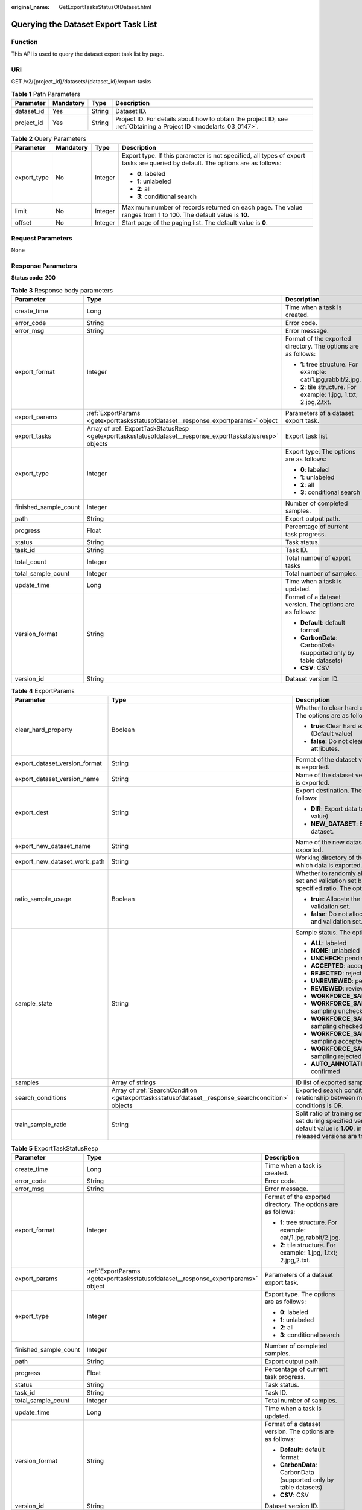 :original_name: GetExportTasksStatusOfDataset.html

.. _GetExportTasksStatusOfDataset:

Querying the Dataset Export Task List
=====================================

Function
--------

This API is used to query the dataset export task list by page.

URI
---

GET /v2/{project_id}/datasets/{dataset_id}/export-tasks

.. table:: **Table 1** Path Parameters

   +------------+-----------+--------+--------------------------------------------------------------------------------------------------------------------+
   | Parameter  | Mandatory | Type   | Description                                                                                                        |
   +============+===========+========+====================================================================================================================+
   | dataset_id | Yes       | String | Dataset ID.                                                                                                        |
   +------------+-----------+--------+--------------------------------------------------------------------------------------------------------------------+
   | project_id | Yes       | String | Project ID. For details about how to obtain the project ID, see :ref:`Obtaining a Project ID <modelarts_03_0147>`. |
   +------------+-----------+--------+--------------------------------------------------------------------------------------------------------------------+

.. table:: **Table 2** Query Parameters

   +-----------------+-----------------+-----------------+--------------------------------------------------------------------------------------------------------------------------------+
   | Parameter       | Mandatory       | Type            | Description                                                                                                                    |
   +=================+=================+=================+================================================================================================================================+
   | export_type     | No              | Integer         | Export type. If this parameter is not specified, all types of export tasks are queried by default. The options are as follows: |
   |                 |                 |                 |                                                                                                                                |
   |                 |                 |                 | -  **0**: labeled                                                                                                              |
   |                 |                 |                 | -  **1**: unlabeled                                                                                                            |
   |                 |                 |                 | -  **2**: all                                                                                                                  |
   |                 |                 |                 | -  **3**: conditional search                                                                                                   |
   +-----------------+-----------------+-----------------+--------------------------------------------------------------------------------------------------------------------------------+
   | limit           | No              | Integer         | Maximum number of records returned on each page. The value ranges from 1 to 100. The default value is **10**.                  |
   +-----------------+-----------------+-----------------+--------------------------------------------------------------------------------------------------------------------------------+
   | offset          | No              | Integer         | Start page of the paging list. The default value is **0**.                                                                     |
   +-----------------+-----------------+-----------------+--------------------------------------------------------------------------------------------------------------------------------+

Request Parameters
------------------

None

Response Parameters
-------------------

**Status code: 200**

.. table:: **Table 3** Response body parameters

   +-----------------------+-------------------------------------------------------------------------------------------------------------+-------------------------------------------------------------------+
   | Parameter             | Type                                                                                                        | Description                                                       |
   +=======================+=============================================================================================================+===================================================================+
   | create_time           | Long                                                                                                        | Time when a task is created.                                      |
   +-----------------------+-------------------------------------------------------------------------------------------------------------+-------------------------------------------------------------------+
   | error_code            | String                                                                                                      | Error code.                                                       |
   +-----------------------+-------------------------------------------------------------------------------------------------------------+-------------------------------------------------------------------+
   | error_msg             | String                                                                                                      | Error message.                                                    |
   +-----------------------+-------------------------------------------------------------------------------------------------------------+-------------------------------------------------------------------+
   | export_format         | Integer                                                                                                     | Format of the exported directory. The options are as follows:     |
   |                       |                                                                                                             |                                                                   |
   |                       |                                                                                                             | -  **1**: tree structure. For example: cat/1.jpg,rabbit/2.jpg.    |
   |                       |                                                                                                             | -  **2**: tile structure. For example: 1.jpg, 1.txt; 2.jpg,2.txt. |
   +-----------------------+-------------------------------------------------------------------------------------------------------------+-------------------------------------------------------------------+
   | export_params         | :ref:`ExportParams <getexporttasksstatusofdataset__response_exportparams>` object                           | Parameters of a dataset export task.                              |
   +-----------------------+-------------------------------------------------------------------------------------------------------------+-------------------------------------------------------------------+
   | export_tasks          | Array of :ref:`ExportTaskStatusResp <getexporttasksstatusofdataset__response_exporttaskstatusresp>` objects | Export task list                                                  |
   +-----------------------+-------------------------------------------------------------------------------------------------------------+-------------------------------------------------------------------+
   | export_type           | Integer                                                                                                     | Export type. The options are as follows:                          |
   |                       |                                                                                                             |                                                                   |
   |                       |                                                                                                             | -  **0**: labeled                                                 |
   |                       |                                                                                                             | -  **1**: unlabeled                                               |
   |                       |                                                                                                             | -  **2**: all                                                     |
   |                       |                                                                                                             | -  **3**: conditional search                                      |
   +-----------------------+-------------------------------------------------------------------------------------------------------------+-------------------------------------------------------------------+
   | finished_sample_count | Integer                                                                                                     | Number of completed samples.                                      |
   +-----------------------+-------------------------------------------------------------------------------------------------------------+-------------------------------------------------------------------+
   | path                  | String                                                                                                      | Export output path.                                               |
   +-----------------------+-------------------------------------------------------------------------------------------------------------+-------------------------------------------------------------------+
   | progress              | Float                                                                                                       | Percentage of current task progress.                              |
   +-----------------------+-------------------------------------------------------------------------------------------------------------+-------------------------------------------------------------------+
   | status                | String                                                                                                      | Task status.                                                      |
   +-----------------------+-------------------------------------------------------------------------------------------------------------+-------------------------------------------------------------------+
   | task_id               | String                                                                                                      | Task ID.                                                          |
   +-----------------------+-------------------------------------------------------------------------------------------------------------+-------------------------------------------------------------------+
   | total_count           | Integer                                                                                                     | Total number of export tasks                                      |
   +-----------------------+-------------------------------------------------------------------------------------------------------------+-------------------------------------------------------------------+
   | total_sample_count    | Integer                                                                                                     | Total number of samples.                                          |
   +-----------------------+-------------------------------------------------------------------------------------------------------------+-------------------------------------------------------------------+
   | update_time           | Long                                                                                                        | Time when a task is updated.                                      |
   +-----------------------+-------------------------------------------------------------------------------------------------------------+-------------------------------------------------------------------+
   | version_format        | String                                                                                                      | Format of a dataset version. The options are as follows:          |
   |                       |                                                                                                             |                                                                   |
   |                       |                                                                                                             | -  **Default**: default format                                    |
   |                       |                                                                                                             | -  **CarbonData**: CarbonData (supported only by table datasets)  |
   |                       |                                                                                                             | -  **CSV**: CSV                                                   |
   +-----------------------+-------------------------------------------------------------------------------------------------------------+-------------------------------------------------------------------+
   | version_id            | String                                                                                                      | Dataset version ID.                                               |
   +-----------------------+-------------------------------------------------------------------------------------------------------------+-------------------------------------------------------------------+

.. _getexporttasksstatusofdataset__response_exportparams:

.. table:: **Table 4** ExportParams

   +-------------------------------+---------------------------------------------------------------------------------------------------+----------------------------------------------------------------------------------------------------------------------------------------------------------------------------+
   | Parameter                     | Type                                                                                              | Description                                                                                                                                                                |
   +===============================+===================================================================================================+============================================================================================================================================================================+
   | clear_hard_property           | Boolean                                                                                           | Whether to clear hard example attributes. The options are as follows:                                                                                                      |
   |                               |                                                                                                   |                                                                                                                                                                            |
   |                               |                                                                                                   | -  **true**: Clear hard example attributes. (Default value)                                                                                                                |
   |                               |                                                                                                   | -  **false**: Do not clear hard example attributes.                                                                                                                        |
   +-------------------------------+---------------------------------------------------------------------------------------------------+----------------------------------------------------------------------------------------------------------------------------------------------------------------------------+
   | export_dataset_version_format | String                                                                                            | Format of the dataset version to which data is exported.                                                                                                                   |
   +-------------------------------+---------------------------------------------------------------------------------------------------+----------------------------------------------------------------------------------------------------------------------------------------------------------------------------+
   | export_dataset_version_name   | String                                                                                            | Name of the dataset version to which data is exported.                                                                                                                     |
   +-------------------------------+---------------------------------------------------------------------------------------------------+----------------------------------------------------------------------------------------------------------------------------------------------------------------------------+
   | export_dest                   | String                                                                                            | Export destination. The options are as follows:                                                                                                                            |
   |                               |                                                                                                   |                                                                                                                                                                            |
   |                               |                                                                                                   | -  **DIR**: Export data to OBS. (Default value)                                                                                                                            |
   |                               |                                                                                                   | -  **NEW_DATASET**: Export data to a new dataset.                                                                                                                          |
   +-------------------------------+---------------------------------------------------------------------------------------------------+----------------------------------------------------------------------------------------------------------------------------------------------------------------------------+
   | export_new_dataset_name       | String                                                                                            | Name of the new dataset to which data is exported.                                                                                                                         |
   +-------------------------------+---------------------------------------------------------------------------------------------------+----------------------------------------------------------------------------------------------------------------------------------------------------------------------------+
   | export_new_dataset_work_path  | String                                                                                            | Working directory of the new dataset to which data is exported.                                                                                                            |
   +-------------------------------+---------------------------------------------------------------------------------------------------+----------------------------------------------------------------------------------------------------------------------------------------------------------------------------+
   | ratio_sample_usage            | Boolean                                                                                           | Whether to randomly allocate the training set and validation set based on the specified ratio. The options are as follows:                                                 |
   |                               |                                                                                                   |                                                                                                                                                                            |
   |                               |                                                                                                   | -  **true**: Allocate the training set and validation set.                                                                                                                 |
   |                               |                                                                                                   | -  **false**: Do not allocate the training set and validation set. (Default value)                                                                                         |
   +-------------------------------+---------------------------------------------------------------------------------------------------+----------------------------------------------------------------------------------------------------------------------------------------------------------------------------+
   | sample_state                  | String                                                                                            | Sample status. The options are as follows:                                                                                                                                 |
   |                               |                                                                                                   |                                                                                                                                                                            |
   |                               |                                                                                                   | -  **ALL**: labeled                                                                                                                                                        |
   |                               |                                                                                                   | -  **NONE**: unlabeled                                                                                                                                                     |
   |                               |                                                                                                   | -  **UNCHECK**: pending acceptance                                                                                                                                         |
   |                               |                                                                                                   | -  **ACCEPTED**: accepted                                                                                                                                                  |
   |                               |                                                                                                   | -  **REJECTED**: rejected                                                                                                                                                  |
   |                               |                                                                                                   | -  **UNREVIEWED**: pending review                                                                                                                                          |
   |                               |                                                                                                   | -  **REVIEWED**: reviewed                                                                                                                                                  |
   |                               |                                                                                                   | -  **WORKFORCE_SAMPLED**: sampled                                                                                                                                          |
   |                               |                                                                                                   | -  **WORKFORCE_SAMPLED_UNCHECK**: sampling unchecked                                                                                                                       |
   |                               |                                                                                                   | -  **WORKFORCE_SAMPLED_CHECKED**: sampling checked                                                                                                                         |
   |                               |                                                                                                   | -  **WORKFORCE_SAMPLED_ACCEPTED**: sampling accepted                                                                                                                       |
   |                               |                                                                                                   | -  **WORKFORCE_SAMPLED_REJECTED**: sampling rejected                                                                                                                       |
   |                               |                                                                                                   | -  **AUTO_ANNOTATION**: to be confirmed                                                                                                                                    |
   +-------------------------------+---------------------------------------------------------------------------------------------------+----------------------------------------------------------------------------------------------------------------------------------------------------------------------------+
   | samples                       | Array of strings                                                                                  | ID list of exported samples.                                                                                                                                               |
   +-------------------------------+---------------------------------------------------------------------------------------------------+----------------------------------------------------------------------------------------------------------------------------------------------------------------------------+
   | search_conditions             | Array of :ref:`SearchCondition <getexporttasksstatusofdataset__response_searchcondition>` objects | Exported search conditions. The relationship between multiple search conditions is OR.                                                                                     |
   +-------------------------------+---------------------------------------------------------------------------------------------------+----------------------------------------------------------------------------------------------------------------------------------------------------------------------------+
   | train_sample_ratio            | String                                                                                            | Split ratio of training set and verification set during specified version release. The default value is **1.00**, indicating that all released versions are training sets. |
   +-------------------------------+---------------------------------------------------------------------------------------------------+----------------------------------------------------------------------------------------------------------------------------------------------------------------------------+

.. _getexporttasksstatusofdataset__response_exporttaskstatusresp:

.. table:: **Table 5** ExportTaskStatusResp

   +-----------------------+-----------------------------------------------------------------------------------+-------------------------------------------------------------------+
   | Parameter             | Type                                                                              | Description                                                       |
   +=======================+===================================================================================+===================================================================+
   | create_time           | Long                                                                              | Time when a task is created.                                      |
   +-----------------------+-----------------------------------------------------------------------------------+-------------------------------------------------------------------+
   | error_code            | String                                                                            | Error code.                                                       |
   +-----------------------+-----------------------------------------------------------------------------------+-------------------------------------------------------------------+
   | error_msg             | String                                                                            | Error message.                                                    |
   +-----------------------+-----------------------------------------------------------------------------------+-------------------------------------------------------------------+
   | export_format         | Integer                                                                           | Format of the exported directory. The options are as follows:     |
   |                       |                                                                                   |                                                                   |
   |                       |                                                                                   | -  **1**: tree structure. For example: cat/1.jpg,rabbit/2.jpg.    |
   |                       |                                                                                   | -  **2**: tile structure. For example: 1.jpg, 1.txt; 2.jpg,2.txt. |
   +-----------------------+-----------------------------------------------------------------------------------+-------------------------------------------------------------------+
   | export_params         | :ref:`ExportParams <getexporttasksstatusofdataset__response_exportparams>` object | Parameters of a dataset export task.                              |
   +-----------------------+-----------------------------------------------------------------------------------+-------------------------------------------------------------------+
   | export_type           | Integer                                                                           | Export type. The options are as follows:                          |
   |                       |                                                                                   |                                                                   |
   |                       |                                                                                   | -  **0**: labeled                                                 |
   |                       |                                                                                   | -  **1**: unlabeled                                               |
   |                       |                                                                                   | -  **2**: all                                                     |
   |                       |                                                                                   | -  **3**: conditional search                                      |
   +-----------------------+-----------------------------------------------------------------------------------+-------------------------------------------------------------------+
   | finished_sample_count | Integer                                                                           | Number of completed samples.                                      |
   +-----------------------+-----------------------------------------------------------------------------------+-------------------------------------------------------------------+
   | path                  | String                                                                            | Export output path.                                               |
   +-----------------------+-----------------------------------------------------------------------------------+-------------------------------------------------------------------+
   | progress              | Float                                                                             | Percentage of current task progress.                              |
   +-----------------------+-----------------------------------------------------------------------------------+-------------------------------------------------------------------+
   | status                | String                                                                            | Task status.                                                      |
   +-----------------------+-----------------------------------------------------------------------------------+-------------------------------------------------------------------+
   | task_id               | String                                                                            | Task ID.                                                          |
   +-----------------------+-----------------------------------------------------------------------------------+-------------------------------------------------------------------+
   | total_sample_count    | Integer                                                                           | Total number of samples.                                          |
   +-----------------------+-----------------------------------------------------------------------------------+-------------------------------------------------------------------+
   | update_time           | Long                                                                              | Time when a task is updated.                                      |
   +-----------------------+-----------------------------------------------------------------------------------+-------------------------------------------------------------------+
   | version_format        | String                                                                            | Format of a dataset version. The options are as follows:          |
   |                       |                                                                                   |                                                                   |
   |                       |                                                                                   | -  **Default**: default format                                    |
   |                       |                                                                                   | -  **CarbonData**: CarbonData (supported only by table datasets)  |
   |                       |                                                                                   | -  **CSV**: CSV                                                   |
   +-----------------------+-----------------------------------------------------------------------------------+-------------------------------------------------------------------+
   | version_id            | String                                                                            | Dataset version ID.                                               |
   +-----------------------+-----------------------------------------------------------------------------------+-------------------------------------------------------------------+

.. _getexporttasksstatusofdataset__response_searchcondition:

.. table:: **Table 6** SearchCondition

   +-----------------------+-----------------------------------------------------------------------------------+--------------------------------------------------------------------------------------------------------------------------------------------------------------------------------------------------------------------------------------------------------------------------------------------------------------------------------------------------------------------------------------------------------------------------------------------------------------------------------------------------------------------------------------------------------------------------------------------------------------------------------------------------+
   | Parameter             | Type                                                                              | Description                                                                                                                                                                                                                                                                                                                                                                                                                                                                                                                                                                                                                                      |
   +=======================+===================================================================================+==================================================================================================================================================================================================================================================================================================================================================================================================================================================================================================================================================================================================================================================+
   | coefficient           | String                                                                            | Filter by coefficient of difficulty.                                                                                                                                                                                                                                                                                                                                                                                                                                                                                                                                                                                                             |
   +-----------------------+-----------------------------------------------------------------------------------+--------------------------------------------------------------------------------------------------------------------------------------------------------------------------------------------------------------------------------------------------------------------------------------------------------------------------------------------------------------------------------------------------------------------------------------------------------------------------------------------------------------------------------------------------------------------------------------------------------------------------------------------------+
   | frame_in_video        | Integer                                                                           | A frame in the video.                                                                                                                                                                                                                                                                                                                                                                                                                                                                                                                                                                                                                            |
   +-----------------------+-----------------------------------------------------------------------------------+--------------------------------------------------------------------------------------------------------------------------------------------------------------------------------------------------------------------------------------------------------------------------------------------------------------------------------------------------------------------------------------------------------------------------------------------------------------------------------------------------------------------------------------------------------------------------------------------------------------------------------------------------+
   | hard                  | String                                                                            | Whether a sample is a hard sample. The options are as follows:                                                                                                                                                                                                                                                                                                                                                                                                                                                                                                                                                                                   |
   |                       |                                                                                   |                                                                                                                                                                                                                                                                                                                                                                                                                                                                                                                                                                                                                                                  |
   |                       |                                                                                   | -  **0**: non-hard sample                                                                                                                                                                                                                                                                                                                                                                                                                                                                                                                                                                                                                        |
   |                       |                                                                                   | -  **1**: hard sample                                                                                                                                                                                                                                                                                                                                                                                                                                                                                                                                                                                                                            |
   +-----------------------+-----------------------------------------------------------------------------------+--------------------------------------------------------------------------------------------------------------------------------------------------------------------------------------------------------------------------------------------------------------------------------------------------------------------------------------------------------------------------------------------------------------------------------------------------------------------------------------------------------------------------------------------------------------------------------------------------------------------------------------------------+
   | import_origin         | String                                                                            | Filter by data source.                                                                                                                                                                                                                                                                                                                                                                                                                                                                                                                                                                                                                           |
   +-----------------------+-----------------------------------------------------------------------------------+--------------------------------------------------------------------------------------------------------------------------------------------------------------------------------------------------------------------------------------------------------------------------------------------------------------------------------------------------------------------------------------------------------------------------------------------------------------------------------------------------------------------------------------------------------------------------------------------------------------------------------------------------+
   | kvp                   | String                                                                            | CT dosage, filtered by dosage.                                                                                                                                                                                                                                                                                                                                                                                                                                                                                                                                                                                                                   |
   +-----------------------+-----------------------------------------------------------------------------------+--------------------------------------------------------------------------------------------------------------------------------------------------------------------------------------------------------------------------------------------------------------------------------------------------------------------------------------------------------------------------------------------------------------------------------------------------------------------------------------------------------------------------------------------------------------------------------------------------------------------------------------------------+
   | label_list            | :ref:`SearchLabels <getexporttasksstatusofdataset__response_searchlabels>` object | Label search criteria.                                                                                                                                                                                                                                                                                                                                                                                                                                                                                                                                                                                                                           |
   +-----------------------+-----------------------------------------------------------------------------------+--------------------------------------------------------------------------------------------------------------------------------------------------------------------------------------------------------------------------------------------------------------------------------------------------------------------------------------------------------------------------------------------------------------------------------------------------------------------------------------------------------------------------------------------------------------------------------------------------------------------------------------------------+
   | labeler               | String                                                                            | Labeler.                                                                                                                                                                                                                                                                                                                                                                                                                                                                                                                                                                                                                                         |
   +-----------------------+-----------------------------------------------------------------------------------+--------------------------------------------------------------------------------------------------------------------------------------------------------------------------------------------------------------------------------------------------------------------------------------------------------------------------------------------------------------------------------------------------------------------------------------------------------------------------------------------------------------------------------------------------------------------------------------------------------------------------------------------------+
   | metadata              | :ref:`SearchProp <getexporttasksstatusofdataset__response_searchprop>` object     | Search by sample attribute.                                                                                                                                                                                                                                                                                                                                                                                                                                                                                                                                                                                                                      |
   +-----------------------+-----------------------------------------------------------------------------------+--------------------------------------------------------------------------------------------------------------------------------------------------------------------------------------------------------------------------------------------------------------------------------------------------------------------------------------------------------------------------------------------------------------------------------------------------------------------------------------------------------------------------------------------------------------------------------------------------------------------------------------------------+
   | parent_sample_id      | String                                                                            | Parent sample ID.                                                                                                                                                                                                                                                                                                                                                                                                                                                                                                                                                                                                                                |
   +-----------------------+-----------------------------------------------------------------------------------+--------------------------------------------------------------------------------------------------------------------------------------------------------------------------------------------------------------------------------------------------------------------------------------------------------------------------------------------------------------------------------------------------------------------------------------------------------------------------------------------------------------------------------------------------------------------------------------------------------------------------------------------------+
   | sample_dir            | String                                                                            | Directory where data samples are stored (the directory must end with a slash (/)). Only samples in the specified directory are searched for. Recursive search of directories is not supported.                                                                                                                                                                                                                                                                                                                                                                                                                                                   |
   +-----------------------+-----------------------------------------------------------------------------------+--------------------------------------------------------------------------------------------------------------------------------------------------------------------------------------------------------------------------------------------------------------------------------------------------------------------------------------------------------------------------------------------------------------------------------------------------------------------------------------------------------------------------------------------------------------------------------------------------------------------------------------------------+
   | sample_name           | String                                                                            | Search by sample name, including the file name extension.                                                                                                                                                                                                                                                                                                                                                                                                                                                                                                                                                                                        |
   +-----------------------+-----------------------------------------------------------------------------------+--------------------------------------------------------------------------------------------------------------------------------------------------------------------------------------------------------------------------------------------------------------------------------------------------------------------------------------------------------------------------------------------------------------------------------------------------------------------------------------------------------------------------------------------------------------------------------------------------------------------------------------------------+
   | sample_time           | String                                                                            | When a sample is added to the dataset, an index is created based on the last modification time (accurate to day) of the sample on OBS. You can search for the sample based on the time. The options are as follows:- **month**: Search for samples added from 30 days ago to the current day.- **day**: Search for samples added from yesterday (one day ago) to the current day.- **yyyyMMdd-yyyyMMdd**: Search for samples added in a specified period (at most 30 days), in the format of **Start date-End date**. For example, **20190901-2019091501** indicates that samples generated from September 1 to September 15, 2019 are searched. |
   +-----------------------+-----------------------------------------------------------------------------------+--------------------------------------------------------------------------------------------------------------------------------------------------------------------------------------------------------------------------------------------------------------------------------------------------------------------------------------------------------------------------------------------------------------------------------------------------------------------------------------------------------------------------------------------------------------------------------------------------------------------------------------------------+
   | score                 | String                                                                            | Search by confidence.                                                                                                                                                                                                                                                                                                                                                                                                                                                                                                                                                                                                                            |
   +-----------------------+-----------------------------------------------------------------------------------+--------------------------------------------------------------------------------------------------------------------------------------------------------------------------------------------------------------------------------------------------------------------------------------------------------------------------------------------------------------------------------------------------------------------------------------------------------------------------------------------------------------------------------------------------------------------------------------------------------------------------------------------------+
   | slice_thickness       | String                                                                            | DICOM layer thickness. Samples are filtered by layer thickness.                                                                                                                                                                                                                                                                                                                                                                                                                                                                                                                                                                                  |
   +-----------------------+-----------------------------------------------------------------------------------+--------------------------------------------------------------------------------------------------------------------------------------------------------------------------------------------------------------------------------------------------------------------------------------------------------------------------------------------------------------------------------------------------------------------------------------------------------------------------------------------------------------------------------------------------------------------------------------------------------------------------------------------------+
   | study_date            | String                                                                            | DICOM scanning time.                                                                                                                                                                                                                                                                                                                                                                                                                                                                                                                                                                                                                             |
   +-----------------------+-----------------------------------------------------------------------------------+--------------------------------------------------------------------------------------------------------------------------------------------------------------------------------------------------------------------------------------------------------------------------------------------------------------------------------------------------------------------------------------------------------------------------------------------------------------------------------------------------------------------------------------------------------------------------------------------------------------------------------------------------+
   | time_in_video         | String                                                                            | A time point in the video.                                                                                                                                                                                                                                                                                                                                                                                                                                                                                                                                                                                                                       |
   +-----------------------+-----------------------------------------------------------------------------------+--------------------------------------------------------------------------------------------------------------------------------------------------------------------------------------------------------------------------------------------------------------------------------------------------------------------------------------------------------------------------------------------------------------------------------------------------------------------------------------------------------------------------------------------------------------------------------------------------------------------------------------------------+

.. _getexporttasksstatusofdataset__response_searchlabels:

.. table:: **Table 7** SearchLabels

   +-----------------------+-------------------------------------------------------------------------------------------+--------------------------------------------------------------------------------------------------------------------------------------------------------------+
   | Parameter             | Type                                                                                      | Description                                                                                                                                                  |
   +=======================+===========================================================================================+==============================================================================================================================================================+
   | labels                | Array of :ref:`SearchLabel <getexporttasksstatusofdataset__response_searchlabel>` objects | List of label search criteria.                                                                                                                               |
   +-----------------------+-------------------------------------------------------------------------------------------+--------------------------------------------------------------------------------------------------------------------------------------------------------------+
   | op                    | String                                                                                    | If you want to search for multiple labels, **op** must be specified. If you search for only one label, **op** can be left blank. The options are as follows: |
   |                       |                                                                                           |                                                                                                                                                              |
   |                       |                                                                                           | -  **OR**: OR operation                                                                                                                                      |
   |                       |                                                                                           | -  **AND**: AND operation                                                                                                                                    |
   +-----------------------+-------------------------------------------------------------------------------------------+--------------------------------------------------------------------------------------------------------------------------------------------------------------+

.. _getexporttasksstatusofdataset__response_searchlabel:

.. table:: **Table 8** SearchLabel

   +-----------------------+---------------------------+----------------------------------------------------------------------------------------------------------------------------------------------------------------------------------------------------------------------------------------------------------------------------------------+
   | Parameter             | Type                      | Description                                                                                                                                                                                                                                                                            |
   +=======================+===========================+========================================================================================================================================================================================================================================================================================+
   | name                  | String                    | Label name.                                                                                                                                                                                                                                                                            |
   +-----------------------+---------------------------+----------------------------------------------------------------------------------------------------------------------------------------------------------------------------------------------------------------------------------------------------------------------------------------+
   | op                    | String                    | Operation type between multiple attributes. The options are as follows:                                                                                                                                                                                                                |
   |                       |                           |                                                                                                                                                                                                                                                                                        |
   |                       |                           | -  **OR**: OR operation                                                                                                                                                                                                                                                                |
   |                       |                           | -  **AND**: AND operation                                                                                                                                                                                                                                                              |
   +-----------------------+---------------------------+----------------------------------------------------------------------------------------------------------------------------------------------------------------------------------------------------------------------------------------------------------------------------------------+
   | property              | Map<String,Array<String>> | Label attribute, which is in the Object format and stores any key-value pairs. **key** indicates the attribute name, and **value** indicates the value list. If **value** is **null**, the search is not performed by value. Otherwise, the search value can be any value in the list. |
   +-----------------------+---------------------------+----------------------------------------------------------------------------------------------------------------------------------------------------------------------------------------------------------------------------------------------------------------------------------------+
   | type                  | Integer                   | Label type. The options are as follows:                                                                                                                                                                                                                                                |
   |                       |                           |                                                                                                                                                                                                                                                                                        |
   |                       |                           | -  **0**: image classification                                                                                                                                                                                                                                                         |
   |                       |                           | -  **1**: object detection                                                                                                                                                                                                                                                             |
   |                       |                           | -  **100**: text classification                                                                                                                                                                                                                                                        |
   |                       |                           | -  **101**: named entity recognition                                                                                                                                                                                                                                                   |
   |                       |                           | -  **102**: text triplet relationship                                                                                                                                                                                                                                                  |
   |                       |                           | -  **103**: text triplet entity                                                                                                                                                                                                                                                        |
   |                       |                           | -  **200**: speech classification                                                                                                                                                                                                                                                      |
   |                       |                           | -  **201**: speech content                                                                                                                                                                                                                                                             |
   |                       |                           | -  **202**: speech paragraph labeling                                                                                                                                                                                                                                                  |
   |                       |                           | -  **600**: video classification                                                                                                                                                                                                                                                       |
   +-----------------------+---------------------------+----------------------------------------------------------------------------------------------------------------------------------------------------------------------------------------------------------------------------------------------------------------------------------------+

.. _getexporttasksstatusofdataset__response_searchprop:

.. table:: **Table 9** SearchProp

   +-----------------------+---------------------------+-----------------------------------------------------------------------+
   | Parameter             | Type                      | Description                                                           |
   +=======================+===========================+=======================================================================+
   | op                    | String                    | Relationship between attribute values. The options are as follows:    |
   |                       |                           |                                                                       |
   |                       |                           | -  **AND**: AND relationship                                          |
   |                       |                           | -  **OR**: OR relationship                                            |
   +-----------------------+---------------------------+-----------------------------------------------------------------------+
   | props                 | Map<String,Array<String>> | Search criteria of an attribute. Multiple search criteria can be set. |
   +-----------------------+---------------------------+-----------------------------------------------------------------------+

Example Requests
----------------

Querying the Export Task List by Page

.. code-block:: text

   GET https://{endpoint}/v2/{project_id}/datasets/{dataset_id}/export-tasks

Example Responses
-----------------

**Status code: 200**

OK

.. code-block::

   {
     "total_count" : 2,
     "export_tasks" : [ {
       "task_id" : "rF9NNoB56k5rtYKg2Y7",
       "path" : "/test-obs/classify/input/",
       "export_type" : 3,
       "version_format" : "Default",
       "export_format" : 2,
       "export_params" : {
         "sample_state" : "",
         "export_dest" : "NEW_DATASET",
         "export_new_dataset_name" : "dataset-export-test",
         "export_new_dataset_work_path" : "/test-obs/classify/output/",
         "clear_hard_property" : true,
         "clear_difficult" : false,
         "train_sample_ratio" : 1.0,
         "ratio_sample_usage" : false
       },
       "status" : "SUCCESSED",
       "progress" : 100.0,
       "total_sample_count" : 20,
       "finished_sample_count" : 20,
       "create_time" : 1606103820120,
       "update_time" : 1606103824823
     }, {
       "task_id" : "TZMuy7OKbClkGCAc3gb",
       "path" : "/test-obs/daoChu/",
       "export_type" : 3,
       "version_format" : "Default",
       "export_format" : 2,
       "export_params" : {
         "sample_state" : "",
         "export_dest" : "DIR",
         "clear_hard_property" : true,
         "clear_difficult" : false,
         "train_sample_ratio" : 1.0,
         "ratio_sample_usage" : false
       },
       "status" : "SUCCESSED",
       "progress" : 100.0,
       "total_sample_count" : 20,
       "finished_sample_count" : 20,
       "create_time" : 1606103424662,
       "update_time" : 1606103497519
     } ]
   }

Status Codes
------------

=========== ============
Status Code Description
=========== ============
200         OK
401         Unauthorized
403         Forbidden
404         Not Found
=========== ============

Error Codes
-----------

See :ref:`Error Codes <modelarts_03_0095>`.
